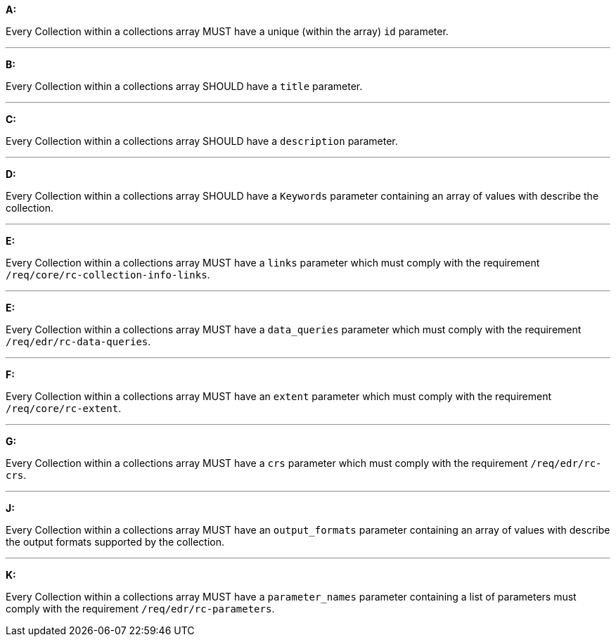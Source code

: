 [[req_edr_rc-collection-info]]

[requirement,type="general",id="/req/edr/rc-collection-info", label="/req/edr/rc-collection-info"]
====

*A:*

Every Collection within a collections array MUST have a unique (within the array) `id` parameter.

---
*B:*

Every Collection within a collections array SHOULD have a `title` parameter.

---
*C:*

Every Collection within a collections array SHOULD have a `description` parameter.

---
*D:*

Every Collection within a collections array SHOULD have a `Keywords` parameter containing an array of values with describe the collection.

---
*E:*

Every Collection within a collections array MUST have a `links` parameter which must comply with the requirement `/req/core/rc-collection-info-links`.

---
*E:*

Every Collection within a collections array MUST have a `data_queries` parameter which must comply with the requirement `/req/edr/rc-data-queries`.

---
*F:*

Every Collection within a collections array MUST have an `extent` parameter which must comply with the requirement `/req/core/rc-extent`.

---
*G:*

Every Collection within a collections array MUST have a `crs` parameter which must comply with the requirement `/req/edr/rc-crs`.

---
*J:*

Every Collection within a collections array MUST have an `output_formats` parameter containing an array of values with describe the output formats supported by the collection.

---
*K:*

Every Collection within a collections array MUST have a `parameter_names` parameter containing a list of parameters must comply with the requirement `/req/edr/rc-parameters`.


====
